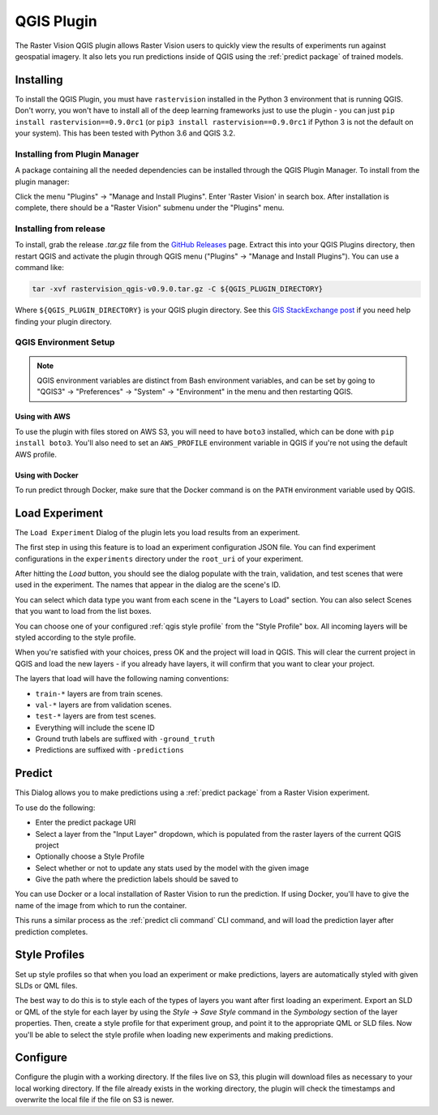QGIS Plugin
===========

.. |experiment icon| image:: _static/qgis/icon-experiment.png
   :scale: 35%

.. |predict icon| image:: _static/qgis/icon-predict.png
   :scale: 35%

.. |style profiles icon| image:: _static/qgis/icon-profiles.png
   :scale: 35%

.. |configure icon| image:: _static/qgis/icon-configure.png
   :scale: 35%

.. image:: _static/qgis/qgis-plugin-xview.png
   :align: center

The Raster Vision QGIS plugin allows Raster Vision users to quickly view the results of experiments run against
geospatial imagery. It also lets you run predictions inside of QGIS using the :ref:`predict package` of trained
models.

Installing
----------

To install the QGIS Plugin, you must have ``rastervision`` installed in the Python 3 environment that is running QGIS. Don't worry, you won't have to install all of the deep learning frameworks just to use the plugin - you can just ``pip install rastervision==0.9.0rc1`` (or ``pip3 install rastervision==0.9.0rc1`` if Python 3 is not the default on your system). This has been tested with Python 3.6 and QGIS 3.2.

Installing from Plugin Manager
^^^^^^^^^^^^^^^^^^^^^^^^^^^^^^

A package containing all the needed dependencies can be installed through the QGIS Plugin Manager.
To install from the plugin manager:

Click the menu "Plugins" -> "Manage and Install Plugins".
Enter 'Raster Vision' in search box. After installation is complete, there should be a "Raster Vision" submenu under the "Plugins" menu.

Installing from release
^^^^^^^^^^^^^^^^^^^^^^^

To install, grab the release `.tar.gz` file from the `GitHub Releases <https://github.com/azavea/raster-vision-qgis/releases>`_ page. Extract this into your QGIS Plugins directory, then restart QGIS and activate the plugin through QGIS menu ("Plugins" -> "Manage and Install Plugins"). You can use a command like:

.. code-block:: console

   tar -xvf rastervision_qgis-v0.9.0.tar.gz -C ${QGIS_PLUGIN_DIRECTORY}

Where ``${QGIS_PLUGIN_DIRECTORY}`` is your QGIS plugin directory. See this `GIS StackExchange post <https://gis.stackexchange.com/questions/274311/qgis-3-plugin-folder-location>`_ if you need help finding your plugin directory.

QGIS Environment Setup
^^^^^^^^^^^^^^^^^^^^^^

.. note:: QGIS environment variables are distinct from Bash environment variables, and can be set by going to "QGIS3" -> "Preferences" -> "System" -> "Environment" in the menu and then restarting QGIS.

Using with AWS
~~~~~~~~~~~~~~

To use the plugin with files stored on AWS S3, you will need to have ``boto3`` installed, which can be done with ``pip install boto3``. You'll also need to set an ``AWS_PROFILE`` environment variable in QGIS if you're not using the default AWS profile.

Using with Docker
~~~~~~~~~~~~~~~~~

To run predict through Docker, make sure that the Docker command is on the ``PATH`` environment variable used by QGIS.

|experiment icon| Load Experiment
---------------------------------

The ``Load Experiment`` Dialog of the plugin lets you load results from an experiment.

The first step in using this feature is to load an experiment configuration JSON file. You can find
experiment configurations in the ``experiments`` directory under the ``root_uri`` of your
experiment.

.. image:: _static/qgis/qgis-experiment-preload.png
   :align: center

After hitting the *Load* button, you should see the dialog populate with the train, validation, and test scenes
that were used in the experiment. The names that appear in the dialog are the scene's ID.

.. image:: _static/qgis/qgis-experiment-loaded.png
   :align: center

You can select which data type you want from each scene in the "Layers to Load" section. You can also select Scenes that you want to load from the list boxes.

You can choose one of your configured :ref:`qgis style profile` from the "Style Profile" box. All incoming layers will be styled according to the style profile.

When you're satisfied with your choices, press OK and the project will load in QGIS. This will clear the current project in QGIS and load the new layers - if you already have layers, it will confirm that you want to clear your project.

The layers that load will have the following naming conventions:

* ``train-*`` layers are from train scenes.
* ``val-*`` layers are from validation scenes.
* ``test-*`` layers are from test scenes.
* Everything will include the scene ID
* Ground truth labels are suffixed with ``-ground_truth``
* Predictions are suffixed with ``-predictions``

|predict  icon| Predict
-----------------------

.. image:: _static/qgis/qgis-predict.png
   :align: center

This Dialog allows you to make predictions using a :ref:`predict package` from a Raster Vision experiment.

To use do the following:

* Enter the predict package URI
* Select a layer from the "Input Layer" dropdown, which is populated from the raster layers of the current QGIS project
* Optionally choose a Style Profile
* Select whether or not to update any stats used by the model with the given image
* Give the path where the prediction labels should be saved to

You can use Docker or a local installation of Raster Vision to run the prediction. If using Docker, you'll have to give the name of the image from which to run the container.

This runs a similar process as the :ref:`predict cli command` CLI command, and will load the prediction layer after prediction completes.

.. _qgis style profile:

|style profiles icon| Style Profiles
------------------------------------

.. image:: _static/qgis/qgis-style-profiles.png
   :align: center

Set up style profiles so that when you load an experiment or make predictions,
layers are automatically styled with given SLDs or QML files.

The best way to do this is to style each of the types of layers you want after first loading an experiment. Export an SLD or QML of the style for each layer by using the `Style` -> `Save Style` command in the `Symbology` section of the layer properties. Then, create a style profile for that experiment group, and point it to the appropriate QML or SLD files. Now you'll be able to select the style profile when loading new experiments and making predictions.

|configure icon| Configure
--------------------------

.. image:: _static/qgis/qgis-configure.png
   :align: center

Configure the plugin with a working directory. If the files live on S3, this plugin will download files as necessary to your local working directory. If the file already exists in the working directory, the plugin will check the timestamps and overwrite the local file if the file on S3 is newer.
